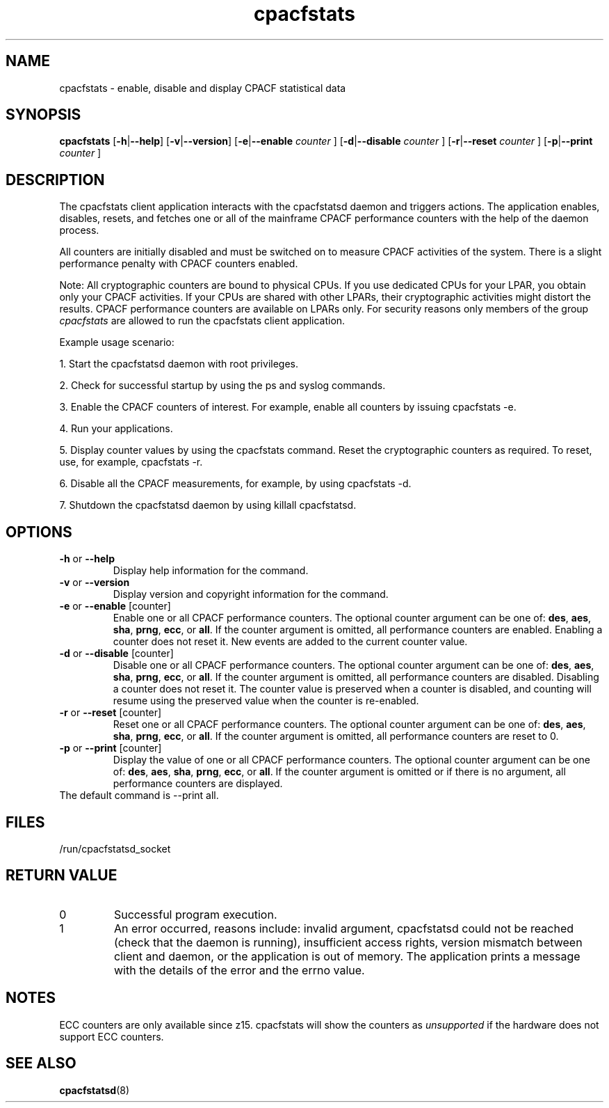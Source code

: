 .\" cpacfstats.1
.\"
.\" Copyright IBM Corp. 2015, 2020
.\" s390-tools is free software; you can redistribute it and/or modify
.\" it under the terms of the MIT license. See LICENSE for details.
.\"
.\" use
.\"   groff -man -Tutf8 cpacfstats.1
.\" or
.\"   nroff -man cpacfstats.1
.\" to process this source
.\"
.TH cpacfstats "1" "January 2015" "s390-tools"
.
.ds c \fcpacfstats\fP
.
.SH NAME
cpacfstats \- enable, disable and display CPACF statistical data
.
.SH SYNOPSIS
.B cpacfstats
.RB [ \-h | \-\-help ]
.RB [ \-v | \-\-version ]
.RB [ \-e | \-\-enable
.I counter
.RB ]
.RB [ \-d | \-\-disable
.I counter
.RB ]
.RB [ \-r | \-\-reset
.I counter
.RB ]
.RB [ \-p | \-\-print
.I counter
.RB ]
.
.SH DESCRIPTION
The cpacfstats client application interacts with the cpacfstatsd daemon and
triggers actions. The application enables, disables, resets, and fetches
one or all of the mainframe CPACF performance counters with the help of the
daemon process.

All counters are initially disabled and must be switched on to measure
CPACF activities of the system. There is a slight performance penalty with
CPACF counters enabled.

Note: All cryptographic counters are bound to physical CPUs. If you use
dedicated CPUs for your LPAR, you obtain only your CPACF activities. If
your CPUs are shared with other LPARs, their cryptographic activities might
distort the results. CPACF performance counters are available on LPARs
only. For security reasons only members of the group \fIcpacfstats\fR are
allowed to run the cpacfstats client application.

Example usage scenario:
.P
1. Start the cpacfstatsd daemon with root privileges.
.P
2. Check for successful startup by using the ps and syslog commands.
.P
3. Enable the CPACF counters of interest. For example, enable all counters
by issuing cpacfstats -e.
.P
4. Run your applications.
.P
5. Display counter values by using the cpacfstats command. Reset the
cryptographic counters as required. To reset, use, for example, cpacfstats
-r.
.P
6. Disable all the CPACF measurements, for example, by using cpacfstats
-d.
.P
7. Shutdown the cpacfstatsd daemon by using killall cpacfstatsd.

.SH OPTIONS
.TP
\fB\-h\fR or \fB\-\-help\fR
Display help information for the command.
.TP
\fB\-v\fR or \fB\-\-version\fR
Display version and copyright information for the command.
.TP
\fB\-e\fR or \fB\-\-enable\fR [counter]
Enable one or all CPACF performance counters. The optional counter
argument can be one of: \fBdes\fR, \fBaes\fR, \fBsha\fR, \fBprng\fR,
\fBecc\fR, or \fBall\fR. If the counter argument is omitted, all
performance counters are enabled. Enabling a counter does not reset
it. New events are added to the current counter value.
.TP
\fB\-d\fR or \fB\-\-disable\fR [counter]
Disable one or all CPACF performance counters. The optional counter
argument can be one of: \fBdes\fR, \fBaes\fR, \fBsha\fR, \fBprng\fR,
\fBecc\fR, or \fBall\fR. If the counter argument is omitted, all
performance counters are disabled. Disabling a counter does not reset
it. The counter value is preserved when a counter is disabled, and
counting will resume using the preserved value when the counter is
re-enabled.
.TP
\fB\-r\fR or \fB\-\-reset\fR [counter]
Reset one or all CPACF performance counters. The optional counter
argument can be one of: \fBdes\fR, \fBaes\fR, \fBsha\fR, \fBprng\fR,
\fBecc\fR, or \fBall\fR. If the counter argument is omitted, all
performance counters are reset to 0.
.TP
\fB\-p\fR or \fB\-\-print\fR [counter]
Display the value of one or all CPACF performance counters. The
optional counter argument can be one of: \fBdes\fR, \fBaes\fR,
\fBsha\fR, \fBprng\fR, \fBecc\fR, or \fBall\fR. If the counter
argument is omitted or if there is no argument, all performance
counters are displayed.
.TP
The default command is --print all.
.
.SH FILES
.nf
/run/cpacfstatsd_socket
.fi
.
.SH RETURN VALUE
.IP 0
Successful program execution.
.IP 1
An error occurred, reasons include: invalid argument, cpacfstatsd could not
be reached (check that the daemon is running), insufficient access rights,
version mismatch between client and daemon, or the application is out of
memory. The application prints a message with the details of the error and
the errno value.
.
.SH NOTES
ECC counters are only available since z15. cpacfstats will show the
counters as \fIunsupported\fR if the hardware does not support ECC
counters.
.
.SH SEE ALSO
.BR cpacfstatsd (8)
